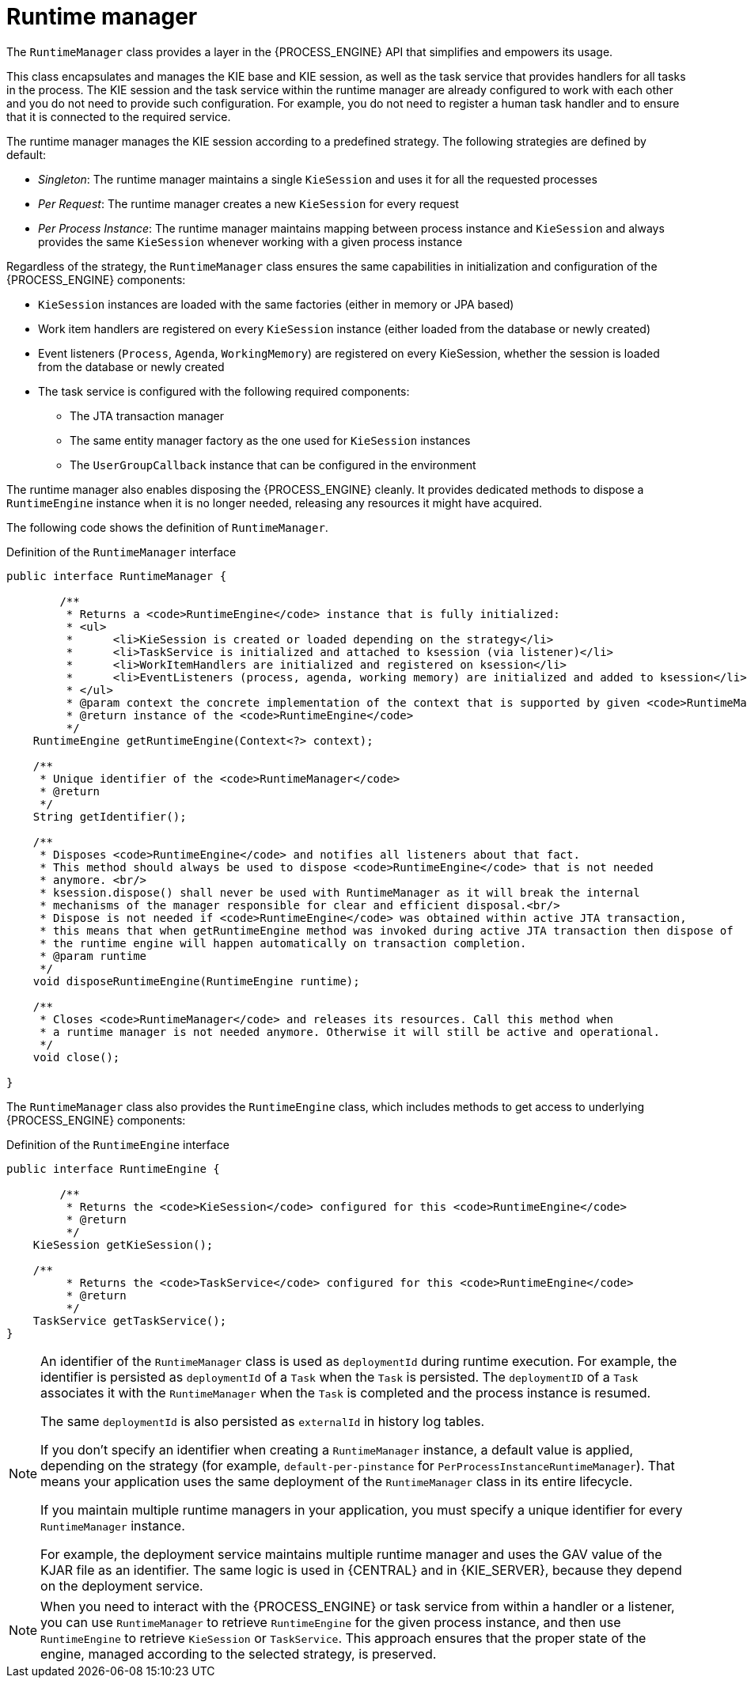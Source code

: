 [id='runtime-manager-con_{context}']
= Runtime manager

The `RuntimeManager` class provides a layer in the {PROCESS_ENGINE} API that simplifies and empowers its usage.

This class encapsulates and manages the KIE base and KIE session, as well as the task service that provides handlers for all tasks in the process. The KIE session and the task service within the runtime manager are already configured to work with each other and you do not need to provide such configuration. For example, you do not need to register a human task handler and to ensure that it is connected to the required service.

The runtime manager manages the KIE session according to a predefined strategy. The following strategies are defined by default:

* _Singleton_: The runtime manager maintains a single `KieSession` and uses it for all the requested processes
* _Per Request_: The runtime manager creates a new `KieSession` for every request
* _Per Process Instance_: The runtime manager maintains mapping between process instance and `KieSession` and always provides the same `KieSession` whenever working with a given process instance

Regardless of the strategy, the `RuntimeManager` class ensures the same capabilities in initialization and configuration of the {PROCESS_ENGINE} components:

* `KieSession` instances are loaded with the same factories (either in memory or JPA based)
* Work item handlers are registered on every `KieSession` instance (either loaded from the database or newly created)
* Event listeners (`Process`, `Agenda`, `WorkingMemory`) are registered on every KieSession, whether the session is loaded from the database or newly created
* The task service is configured with the following required components:
** The JTA transaction manager
** The same entity manager factory as the one used for `KieSession` instances
** The `UserGroupCallback` instance that can be configured in the environment

The runtime manager also enables disposing the {PROCESS_ENGINE} cleanly. It provides dedicated methods to dispose a `RuntimeEngine` instance when it is no longer needed, releasing any resources it might have acquired.

The following code shows the definition of `RuntimeManager`.

.Definition of the `RuntimeManager` interface
[source,java]
----
public interface RuntimeManager {

	/**
	 * Returns a <code>RuntimeEngine</code> instance that is fully initialized:
	 * <ul>
	 * 	<li>KieSession is created or loaded depending on the strategy</li>
	 * 	<li>TaskService is initialized and attached to ksession (via listener)</li>
	 * 	<li>WorkItemHandlers are initialized and registered on ksession</li>
	 * 	<li>EventListeners (process, agenda, working memory) are initialized and added to ksession</li>
	 * </ul>
	 * @param context the concrete implementation of the context that is supported by given <code>RuntimeManager</code>
	 * @return instance of the <code>RuntimeEngine</code>
	 */
    RuntimeEngine getRuntimeEngine(Context<?> context);

    /**
     * Unique identifier of the <code>RuntimeManager</code>
     * @return
     */
    String getIdentifier();

    /**
     * Disposes <code>RuntimeEngine</code> and notifies all listeners about that fact.
     * This method should always be used to dispose <code>RuntimeEngine</code> that is not needed
     * anymore. <br/>
     * ksession.dispose() shall never be used with RuntimeManager as it will break the internal
     * mechanisms of the manager responsible for clear and efficient disposal.<br/>
     * Dispose is not needed if <code>RuntimeEngine</code> was obtained within active JTA transaction,
     * this means that when getRuntimeEngine method was invoked during active JTA transaction then dispose of
     * the runtime engine will happen automatically on transaction completion.
     * @param runtime
     */
    void disposeRuntimeEngine(RuntimeEngine runtime);

    /**
     * Closes <code>RuntimeManager</code> and releases its resources. Call this method when
     * a runtime manager is not needed anymore. Otherwise it will still be active and operational.
     */
    void close();

}
----

The `RuntimeManager` class also provides the `RuntimeEngine` class, which includes methods to get access to underlying {PROCESS_ENGINE} components:

.Definition of the `RuntimeEngine` interface
[source,java]
----
public interface RuntimeEngine {

	/**
	 * Returns the <code>KieSession</code> configured for this <code>RuntimeEngine</code>
	 * @return
	 */
    KieSession getKieSession();

    /**
	 * Returns the <code>TaskService</code> configured for this <code>RuntimeEngine</code>
	 * @return
	 */
    TaskService getTaskService();
}
----

[NOTE]
====
An identifier of the `RuntimeManager` class is used as `deploymentId` during runtime execution. For example, the identifier is persisted as `deploymentId` of a `Task` when the `Task` is persisted. The `deploymentID` of a `Task` associates it with the `RuntimeManager` when the `Task` is completed and the process instance is resumed.

The same `deploymentId` is also persisted as `externalId` in history log tables.

If you don't specify an identifier when creating a `RuntimeManager` instance, a default value is applied, depending on the strategy (for example, `default-per-pinstance` for `PerProcessInstanceRuntimeManager`). That means your application uses the same deployment of the `RuntimeManager` class in its entire lifecycle.

If you maintain multiple runtime managers in your application, you must specify a unique identifier for every `RuntimeManager` instance.

For example, the deployment service maintains multiple runtime manager and uses the GAV value of the KJAR file as an identifier. The same logic is used in {CENTRAL} and in {KIE_SERVER}, because they depend on the deployment service.
====

[NOTE]
====
When you need to interact with the {PROCESS_ENGINE} or task service from within a handler or a listener, you can use `RuntimeManager` to retrieve `RuntimeEngine` for the given process instance, and then use `RuntimeEngine` to retrieve `KieSession` or `TaskService`. This approach ensures that the proper state of the engine, managed according to the selected strategy, is preserved.
====

